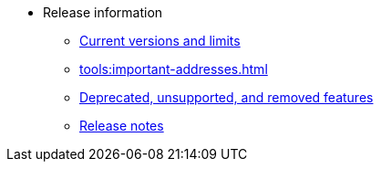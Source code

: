 * Release information
** xref:tools:limits-and-triggers.adoc[Current versions and limits]
** xref:tools:important-addresses.adoc[]
** xref:deprecated.adoc[Deprecated, unsupported, and removed features]
** xref:version-notes.adoc[Release notes]
